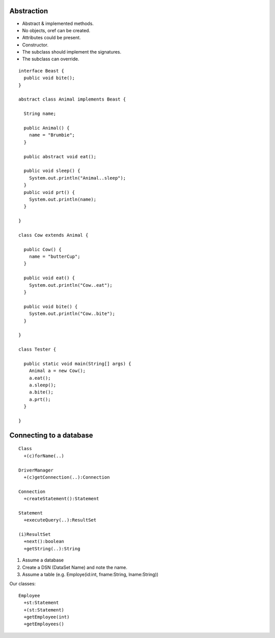 Abstraction
===========

* Abstract & implemented methods.
* No objects, oref can be created.
* Attributes could be present.
* Constructor.
* The subclass should implement the signatures.
* The subclass can override.

::


  interface Beast {
    public void bite();
  }

  abstract class Animal implements Beast {

    String name;

    public Animal() {
      name = "Brumbie";
    }

    public abstract void eat();

    public void sleep() {
      System.out.println("Animal..sleep");
    }
    public void prt() {
      System.out.println(name);
    }

  }

  class Cow extends Animal {

    public Cow() {
      name = "butterCup";
    }

    public void eat() {
      System.out.println("Cow..eat");
    }

    public void bite() {
      System.out.println("Cow..bite");
    }

  }

  class Tester {

    public static void main(String[] args) {
      Animal a = new Cow();
      a.eat();
      a.sleep();
      a.bite();
      a.prt();
    }

  }

Connecting to a database
========================

::

   Class
     +(c)forName(..)

   DriverManager
     +(c)getConnection(..):Connection

   Connection
     +createStatement():Statement

   Statement
     +executeQuery(..):ResultSet

   (i)ResultSet
     +next():boolean
     +getString(..):String
     

1. Assume a database
2. Create a DSN (DataSet Name) and note the name.
3. Assume a table (e.g. Employe(id:int, fname:String, lname:String))


Our classes::

  Employee
    +st:Statement
    +(st:Statement)
    +getEmployee(int)
    +getEmployees()

